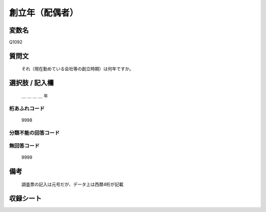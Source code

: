 .. title:: Q1092
.. rst-class:: item

====================================================================================================
創立年（配偶者）
====================================================================================================

.. rst-class:: varname

変数名
==================

Q1092

.. rst-class:: question

質問文
==================


   それ（現在勤めている会社等の創立時期）は何年ですか。



.. rst-class:: answer

選択肢 / 記入欄
======================

  ＿ ＿ ＿ ＿ 年



.. rst-class:: overflow

桁あふれコード
-------------------------------
  9998


.. rst-class:: not_classified

分類不能の回答コード
-------------------------------------
  


.. rst-class:: not_available

無回答コード
-------------------------------------
  9999


.. rst-class:: bikou

備考
==================
 

   調査票の記入は元号だが、データ上は西暦4桁が記載




.. rst-class:: include_sheet

収録シート
=======================================
.. hlist::
   :columns: 3
   
   
   * p16abc_1
   
   * p16d_1
   
   * p17_1
   
   * p18_1
   
   * p19_1
   
   * p20_1
   
   * p21abcd_1
   
   * p21e_1
   
   * p22_1
   
   * p23_1
   
   * p24_1
   
   * p25_1
   
   * p26_1
   
   


.. index:: Q1092
